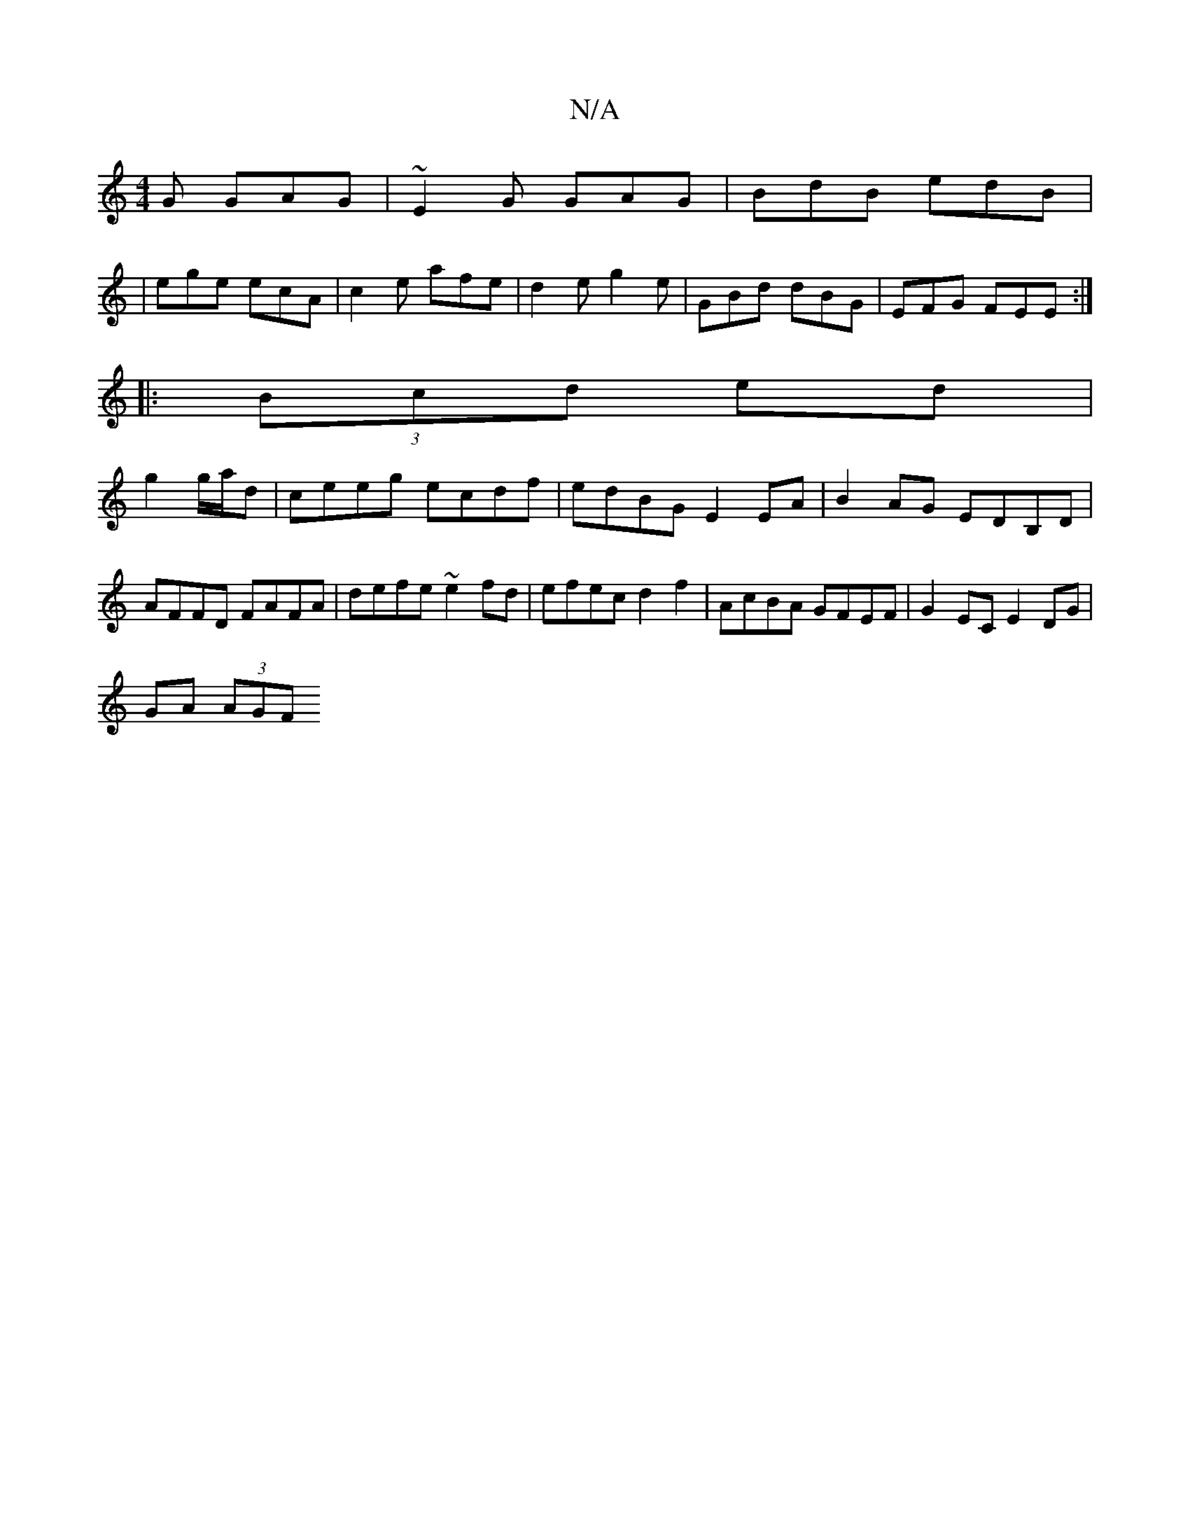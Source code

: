 X:1
T:N/A
M:4/4
R:N/A
K:Cmajor
G GAG | ~E2G GAG | BdB edB |
|ege ecA| c2 e afe |d2 e g2e |GBd dBG|EFG FEE:|
|:(3Bcd ed |
g2 g/a/d | ceeg ecdf|edBG E2 EA|B2AG EDB,D|AFFD FAFA|defe ~e2 fd | efec d2f2|AcBA GFEF|G2 EC E2 DG|
GA (3)AGF 